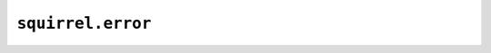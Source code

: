 ``squirrel.error``
==================

.. automodule :: pyrocko.squirrel.error
    :members:
    :show-inheritance:
